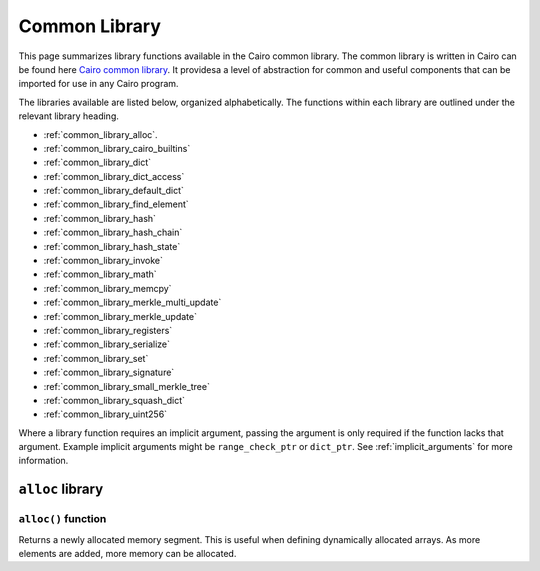 Common Library
==============

This page summarizes library functions available in the Cairo common library.
The common library is written in Cairo can be found here
`Cairo common library
<https://github.com/starkware-libs/cairo-lang/tree/master/src/starkware/cairo/common>`_. It
providesa a level of abstraction for common and useful components that can be imported
for use in any Cairo program.

The libraries available are listed below, organized alphabetically. The functions
within each library are outlined under the relevant library heading.

-   :ref:`common_library_alloc`.
-   :ref:`common_library_cairo_builtins`
-   :ref:`common_library_dict`
-   :ref:`common_library_dict_access`
-   :ref:`common_library_default_dict`
-   :ref:`common_library_find_element`
-   :ref:`common_library_hash`
-   :ref:`common_library_hash_chain`
-   :ref:`common_library_hash_state`
-   :ref:`common_library_invoke`
-   :ref:`common_library_math`
-   :ref:`common_library_memcpy`
-   :ref:`common_library_merkle_multi_update`
-   :ref:`common_library_merkle_update`
-   :ref:`common_library_registers`
-   :ref:`common_library_serialize`
-   :ref:`common_library_set`
-   :ref:`common_library_signature`
-   :ref:`common_library_small_merkle_tree`
-   :ref:`common_library_squash_dict`
-   :ref:`common_library_uint256`

Where a library function requires an implicit argument, passing the argument is only required if the
function lacks that argument. Example implicit arguments might be ``range_check_ptr`` or
``dict_ptr``. See :ref:`implicit_arguments` for more information.

.. tested-code:: cairo library_implicits0

    func function_with_implicit{range_check_ptr}():
        # Implicit argument is not required again
        library_function()
        return ()
    end

    func function_without_implicit():
        # Implicit argument is required
        library_function{range_check_ptr}()
        return ()
    end

``alloc`` library
-----------------

``alloc()`` function
********************

Returns a newly allocated memory segment. This is useful when defining dynamically allocated
arrays. As more elements are added, more memory can be allocated.

.. tested-code:: cairo alloc_alloc

    from starkware.cairo.common.alloc import alloc

    # Allocate a memory segment.
    let new_slot = alloc()

    # Allocate a memory segment for an array of structs.
    let (local my_array : MyStruct) = alloc()
